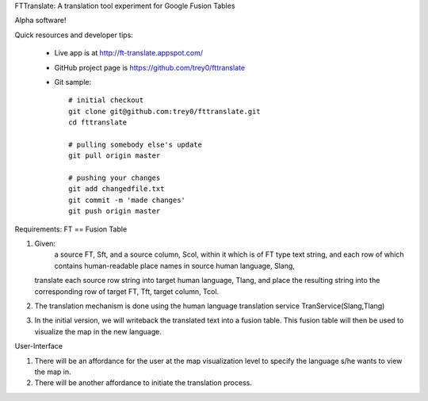 FTTranslate: A translation tool experiment for Google Fusion Tables

Alpha software!

Quick resources and developer tips:

 * Live app is at http://ft-translate.appspot.com/

 * GitHub project page is https://github.com/trey0/fttranslate

 * Git sample::

     # initial checkout
     git clone git@github.com:trey0/fttranslate.git
     cd fttranslate
     
     # pulling somebody else's update
     git pull origin master
     
     # pushing your changes
     git add changedfile.txt
     git commit -m 'made changes'
     git push origin master

Requirements:
FT == Fusion Table

1) Given:
     a source FT, Sft, and a source column, Scol, within it which is of FT type text string,
     and each row of which contains human-readable place names in source human language, Slang, 
   translate each source row string into target human language, Tlang, and place the resulting
   string into the corresponding row of target FT, Tft, target column, Tcol.

2) The translation mechanism is done using the human language translation service TranService(Slang,Tlang)

3) In the initial version, we will writeback the translated text into a fusion table. This fusion table will then be used to visualize the map in the new language.


User-Interface

1) There will be an affordance for the user at the map visualization level to specify the language s/he wants to view the map in.
2) There will be another affordance to initiate the translation process.


